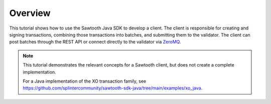 Overview
========

This tutorial shows how to use the Sawtooth Java SDK to develop a
client. The client is responsible for creating and signing transactions,
combining those transactions into batches, and submitting them to the validator.
The client can post batches through the REST API or connect directly to the
validator via `ZeroMQ <http://zeromq.org>`_.

.. note::

   This tutorial demonstrates the relevant concepts for a Sawtooth
   client, but does not create a complete implementation.

   For a Java implementation of the XO transaction family, see
   `https://github.com/splintercommunity/sawtooth-sdk-java/tree/main/examples/xo_java
   <https://github.com/splintercommunity/sawtooth-sdk-java/tree/main/examples/xo_java>`_.

.. Licensed under Creative Commons Attribution 4.0 International License
.. https://creativecommons.org/licenses/by/4.0/
